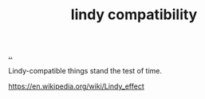 :PROPERTIES:
:ID: dfd45cfa-3154-47ef-8f74-06fe0e69715e
:END:
#+TITLE: lindy compatibility

[[file:..][..]]

Lindy-compatible things stand the test of time.

https://en.wikipedia.org/wiki/Lindy_effect
